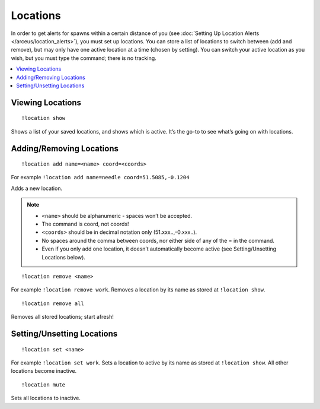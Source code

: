 *********
Locations
*********

In order to get alerts for spawns within a certain distance of you (see :doc:`Setting Up Location Alerts </arceus/location_alerts>`), you must set up locations. You can store a list of locations to switch between (add and remove), but may only have one active location at a time (chosen by setting). 
You can switch your active location as you wish, but you must type the command; there is no tracking.

.. contents:: :local:

Viewing Locations
#################

::

	!location show
	
Shows a list of your saved locations, and shows which is active. It’s the go-to to see what’s going on with locations.

.. image:: location_show.PNG

Adding/Removing Locations
############################

::

	!location add name=<name> coord=<coords>
	
For example ``!location add name=needle coord=51.5085,-0.1204``

Adds a new location. 

.. note::

	* ``<name>`` should be alphanumeric - spaces won’t be accepted.
	* The command is coord, not coords!
	* ``<coords>`` should be in decimal notation only (51.xxx..,-0.xxx..).
	* No spaces around the comma between coords, nor either side of any of the = in the command.
	* Even if you only add one location, it doesn’t automatically become active (see Setting/Unsetting Locations below).

::

	!location remove <name>

For example ``!location remove work``. Removes a location by its name as stored at ``!location show``.

::

	!location remove all
	
Removes all stored locations; start afresh!

Setting/Unsetting Locations
###########################

::

	!location set <name>
	
For example ``!location set work``. Sets a location to active by its name as stored at ``!location show``. All other locations become inactive.

::

	!location mute
	
Sets all locations to inactive.
